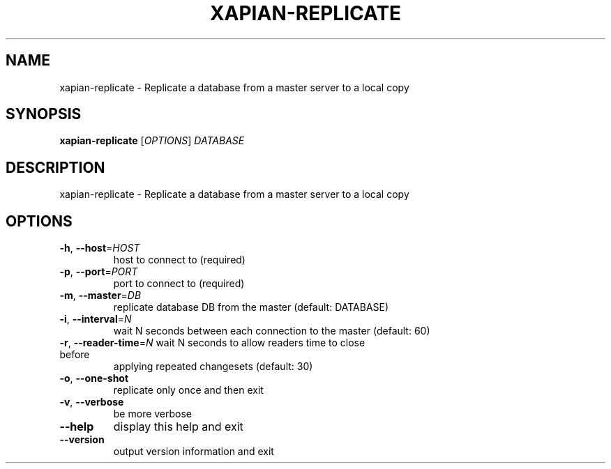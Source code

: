.\" DO NOT MODIFY THIS FILE!  It was generated by help2man 1.36.
.TH XAPIAN-REPLICATE "1" "December 2011" "xapian-core 1.2.8" "User Commands"
.SH NAME
xapian-replicate \- Replicate a database from a master server to a local copy
.SH SYNOPSIS
.B xapian-replicate
[\fIOPTIONS\fR] \fIDATABASE\fR
.SH DESCRIPTION
xapian\-replicate \- Replicate a database from a master server to a local copy
.SH OPTIONS
.TP
\fB\-h\fR, \fB\-\-host\fR=\fIHOST\fR
host to connect to (required)
.TP
\fB\-p\fR, \fB\-\-port\fR=\fIPORT\fR
port to connect to (required)
.TP
\fB\-m\fR, \fB\-\-master\fR=\fIDB\fR
replicate database DB from the master (default: DATABASE)
.TP
\fB\-i\fR, \fB\-\-interval\fR=\fIN\fR
wait N seconds between each connection to the master
(default: 60)
.TP
\fB\-r\fR, \fB\-\-reader\-time\fR=\fIN\fR wait N seconds to allow readers time to close before
applying repeated changesets (default: 30)
.TP
\fB\-o\fR, \fB\-\-one\-shot\fR
replicate only once and then exit
.TP
\fB\-v\fR, \fB\-\-verbose\fR
be more verbose
.TP
\fB\-\-help\fR
display this help and exit
.TP
\fB\-\-version\fR
output version information and exit
